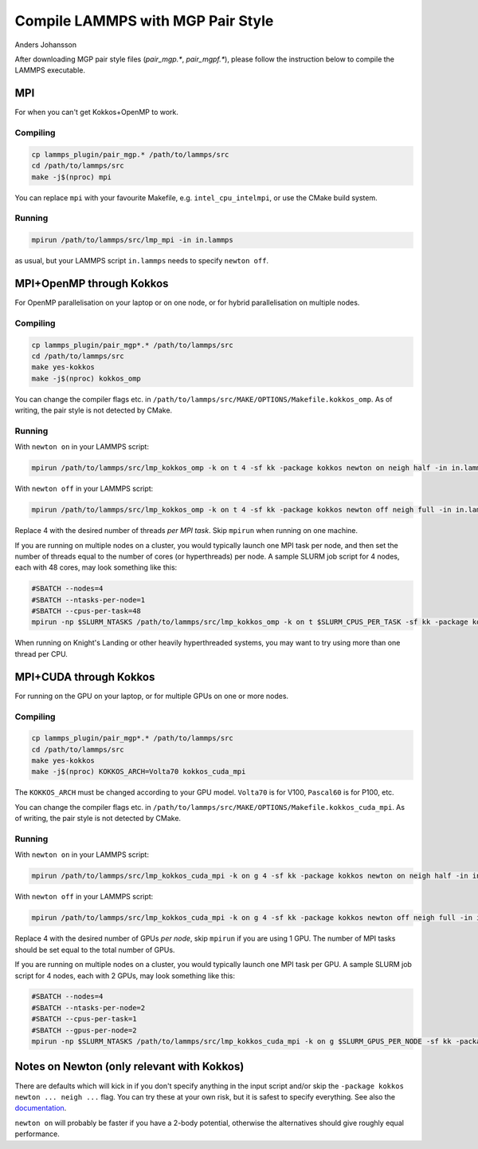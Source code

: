 Compile LAMMPS with MGP Pair Style
==================================
Anders Johansson


After downloading MGP pair style files (`pair_mgp.*`, `pair_mgpf.*`), please follow the instruction below to compile the LAMMPS executable.

MPI
---

For when you can't get Kokkos+OpenMP to work.

Compiling
*********

.. code-block:: bash

    cp lammps_plugin/pair_mgp.* /path/to/lammps/src
    cd /path/to/lammps/src
    make -j$(nproc) mpi


You can replace ``mpi`` with your favourite Makefile, e.g. ``intel_cpu_intelmpi``, or use the CMake build system.

Running
*******

.. code-block:: bash

    mpirun /path/to/lammps/src/lmp_mpi -in in.lammps

as usual, but your LAMMPS script ``in.lammps`` needs to specify ``newton off``.


MPI+OpenMP through Kokkos
-------------------------

For OpenMP parallelisation on your laptop or on one node, or for hybrid parallelisation on multiple nodes.

Compiling
*********

.. code-block:: bash

    cp lammps_plugin/pair_mgp*.* /path/to/lammps/src
    cd /path/to/lammps/src
    make yes-kokkos
    make -j$(nproc) kokkos_omp

You can change the compiler flags etc. in ``/path/to/lammps/src/MAKE/OPTIONS/Makefile.kokkos_omp``. 
As of writing, the pair style is not detected by CMake.

Running
*******

With ``newton on`` in your LAMMPS script:

.. code-block:: bash

    mpirun /path/to/lammps/src/lmp_kokkos_omp -k on t 4 -sf kk -package kokkos newton on neigh half -in in.lammps

With ``newton off`` in your LAMMPS script:

.. code-block:: bash

    mpirun /path/to/lammps/src/lmp_kokkos_omp -k on t 4 -sf kk -package kokkos newton off neigh full -in in.lammps

Replace 4 with the desired number of threads *per MPI task*. Skip ``mpirun`` when running on one machine.

If you are running on multiple nodes on a cluster, you would typically launch one MPI task per node, 
and then set the number of threads equal to the number of cores (or hyperthreads) per node. 
A sample SLURM job script for 4 nodes, each with 48 cores, may look something like this:

.. code-block:: bash

    #SBATCH --nodes=4
    #SBATCH --ntasks-per-node=1
    #SBATCH --cpus-per-task=48
    mpirun -np $SLURM_NTASKS /path/to/lammps/src/lmp_kokkos_omp -k on t $SLURM_CPUS_PER_TASK -sf kk -package kokkos newton off neigh full -in in.lammps

When running on Knight's Landing or other heavily hyperthreaded systems, you may want to try using more than one thread per CPU.


MPI+CUDA through Kokkos
-----------------------

For running on the GPU on your laptop, or for multiple GPUs on one or more nodes.

Compiling
*********

.. code-block:: bash

    cp lammps_plugin/pair_mgp*.* /path/to/lammps/src
    cd /path/to/lammps/src
    make yes-kokkos
    make -j$(nproc) KOKKOS_ARCH=Volta70 kokkos_cuda_mpi

The ``KOKKOS_ARCH`` must be changed according to your GPU model. ``Volta70`` is for V100, ``Pascal60`` is for P100, etc.

You can change the compiler flags etc. in ``/path/to/lammps/src/MAKE/OPTIONS/Makefile.kokkos_cuda_mpi``. 
As of writing, the pair style is not detected by CMake.

Running
*******

With ``newton on`` in your LAMMPS script:

.. code-block:: bash

    mpirun /path/to/lammps/src/lmp_kokkos_cuda_mpi -k on g 4 -sf kk -package kokkos newton on neigh half -in in.lammps

With ``newton off`` in your LAMMPS script:

.. code-block:: bash

    mpirun /path/to/lammps/src/lmp_kokkos_cuda_mpi -k on g 4 -sf kk -package kokkos newton off neigh full -in in.lammps

Replace 4 with the desired number of GPUs *per node*, skip ``mpirun`` if you are using 1 GPU. 
The number of MPI tasks should be set equal to the total number of GPUs.

If you are running on multiple nodes on a cluster, you would typically launch one MPI task per GPU. 
A sample SLURM job script for 4 nodes, each with 2 GPUs, may look something like this:

.. code-block:: bash

    #SBATCH --nodes=4
    #SBATCH --ntasks-per-node=2
    #SBATCH --cpus-per-task=1
    #SBATCH --gpus-per-node=2
    mpirun -np $SLURM_NTASKS /path/to/lammps/src/lmp_kokkos_cuda_mpi -k on g $SLURM_GPUS_PER_NODE -sf kk -package kokkos newton off neigh full -in in.lammps


Notes on Newton (only relevant with Kokkos)
-------------------------------------------

There are defaults which will kick in if you don't specify anything in the input 
script and/or skip the ``-package kokkos newton ... neigh ...`` flag. 
You can try these at your own risk, but it is safest to specify everything. 
See also the `documentation <https://lammps.sandia.gov/doc/Speed_kokkos.html>`_.

``newton on`` will probably be faster if you have a 2-body potential, 
otherwise the alternatives should give roughly equal performance.
